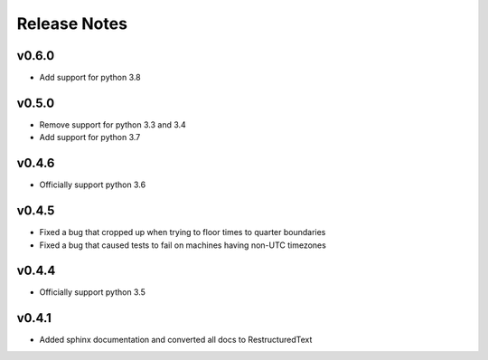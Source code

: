 Release Notes
=============

v0.6.0
------
* Add support for python 3.8

v0.5.0
------
* Remove support for python 3.3 and 3.4
* Add support for python 3.7

v0.4.6
------
* Officially support python 3.6

v0.4.5
------
* Fixed a bug that cropped up when trying to floor times to quarter boundaries
* Fixed a bug that caused tests to fail on machines having non-UTC timezones

v0.4.4
------
* Officially support python 3.5

v0.4.1
------
* Added sphinx documentation and converted all docs to RestructuredText
